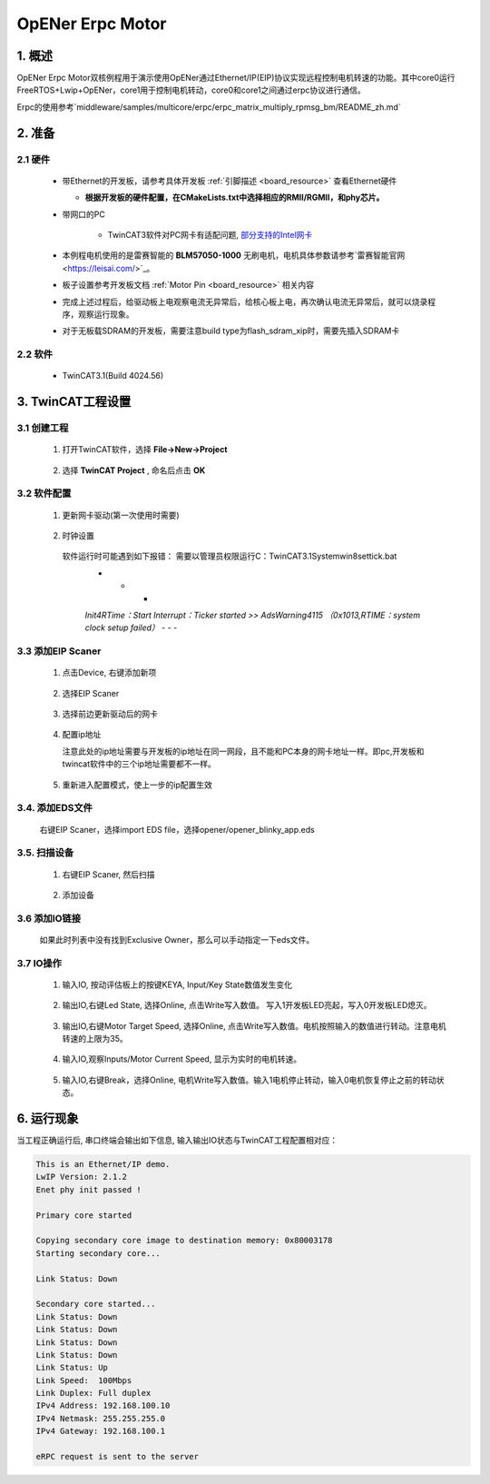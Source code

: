.. _opener_erpc_motor:

OpENer Erpc Motor
==================================

1. 概述
---------

OpENer Erpc Motor双核例程用于演示使用OpENer通过Ethernet/IP(EIP)协议实现远程控制电机转速的功能。其中core0运行FreeRTOS+Lwip+OpENer，core1用于控制电机转动，core0和core1之间通过erpc协议进行通信。

Erpc的使用参考`middleware/samples/multicore/erpc/erpc_matrix_multiply_rpmsg_bm/README_zh.md`

2. 准备
---------

2.1 硬件
~~~~~~~~~~

  - 带Ethernet的开发板，请参考具体开发板  :ref:`引脚描述 <board_resource>`  查看Ethernet硬件

    - **根据开发板的硬件配置，在CMakeLists.txt中选择相应的RMII/RGMII，和phy芯片。**

  - 带网口的PC

      - TwinCAT3软件对PC网卡有适配问题, `部分支持的Intel网卡 <https://infosys.beckhoff.com/english.php?content=../content/1033/tc3_overview/9309844363.html&id=1489698440745036069>`_

  - 本例程电机使用的是雷赛智能的 **BLM57050-1000**  无刷电机，电机具体参数请参考`雷赛智能官网 <https://leisai.com/>`_。

  - 板子设置参考开发板文档 :ref:`Motor Pin <board_resource>` 相关内容

  - 完成上述过程后，给驱动板上电观察电流无异常后，给核心板上电，再次确认电流无异常后，就可以烧录程序，观察运行现象。

  - 对于无板载SDRAM的开发板，需要注意build type为flash_sdram_xip时，需要先插入SDRAM卡

2.2 软件
~~~~~~~~~~

  - TwinCAT3.1(Build 4024.56)

3. TwinCAT工程设置
----------------------

3.1 创建工程
~~~~~~~~~~~~~~~~

  1. 打开TwinCAT软件，选择 **File->New->Project**

    .. image:: doc/Twincat_new_project_1.png
       :alt:

  2. 选择 **TwinCAT Project** , 命名后点击 **OK**

    .. image:: doc/Twincat_new_project_2.png
       :alt:

3.2 软件配置
~~~~~~~~~~~~~~~~

  1. 更新网卡驱动(第一次使用时需要)

    .. image:: doc/Twincat_ethernet_driver.png
       :alt:

    .. image:: doc/Twincat_ethernet_driver_2.png
       :alt:

  2. 时钟设置

    软件运行时可能遇到如下报错： 需要以管理员权限运行C：\TwinCAT\3.1\System\win8settick.bat
      - - -

      *Init4\RTime：Start Interrupt：Ticker started >> AdsWarning4115 （0x1013,RTIME：system clock setup failed）*
      - - -

      .. image:: doc/Twincat_set_tick.png
         :alt:

3.3 添加EIP Scaner
~~~~~~~~~~~~~~~~~~~~

  1. 点击Device, 右键添加新项

    .. image:: doc/add_new_interface.png
       :alt:

  2. 选择EIP Scaner

    .. image:: doc/seclet_new_interface.png
       :alt:

  3. 选择前边更新驱动后的网卡

    .. image:: doc/seclet_local_interface.png
       :alt:

  4. 配置ip地址

     注意此处的ip地址需要与开发板的ip地址在同一网段，且不能和PC本身的网卡地址一样。即pc,开发板和twincat软件中的三个ip地址需要都不一样。

    .. image:: doc/set_ip_address.png
       :alt:

  5. 重新进入配置模式，使上一步的ip配置生效

    .. image:: doc/reenter_config_mode.png
       :alt:

3.4. 添加EDS文件
~~~~~~~~~~~~~~~~~~~~

  右键EIP Scaner，选择import EDS file，选择opener/opener_blinky_app.eds

    .. image:: doc/import_eds_file.png
       :alt:

3.5. 扫描设备
~~~~~~~~~~~~~~~~~

  1. 右键EIP Scaner, 然后扫描

    .. image:: doc/scan.png
       :alt:

  2. 添加设备

    .. image:: doc/found_new_device.png
       :alt:

3.6 添加IO链接
~~~~~~~~~~~~~~~~~~

  .. image:: doc/add_io_connection.png
     :alt:

  如果此时列表中没有找到Exclusive Owner，那么可以手动指定一下eds文件。

  .. image:: doc/load_from_eds.png
     :alt:

3.7 IO操作
~~~~~~~~~~~~

  1. 输入IO, 按动评估板上的按键KEYA, Input/Key State数值发生变化

    .. image:: doc/keystate.png
       :alt:

  2. 输出IO,右键Led State, 选择Online, 点击Write写入数值。 写入1开发板LED亮起，写入0开发板LED熄灭。

    .. image:: doc/ledstate.png
       :alt:

  3. 输出IO,右键Motor Target Speed, 选择Online, 点击Write写入数值。电机按照输入的数值进行转动。注意电机转速的上限为35。

    .. image:: doc/set_motor_speed.png
       :alt:

  4. 输入IO,观察Inputs/Motor Current Speed, 显示为实时的电机转速。

    .. image:: doc/current_motor_speed.png
       :alt:

  5. 输入IO,右键Break，选择Online, 电机Write写入数值。输入1电机停止转动，输入0电机恢复停止之前的转动状态。

    .. image:: doc/break.png
       :alt:

6. 运行现象
---------------

当工程正确运行后, 串口终端会输出如下信息, 输入输出IO状态与TwinCAT工程配置相对应：

.. code-block:: console

   This is an Ethernet/IP demo.
   LwIP Version: 2.1.2
   Enet phy init passed !

   Primary core started

   Copying secondary core image to destination memory: 0x80003178
   Starting secondary core...

   Link Status: Down

   Secondary core started...
   Link Status: Down
   Link Status: Down
   Link Status: Down
   Link Status: Down
   Link Status: Up
   Link Speed:  100Mbps
   Link Duplex: Full duplex
   IPv4 Address: 192.168.100.10
   IPv4 Netmask: 255.255.255.0
   IPv4 Gateway: 192.168.100.1

   eRPC request is sent to the server

